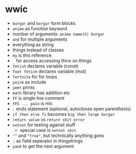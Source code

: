 * wwic

- =burgar= and =borgar= form blocks
- =anime= as function keyword
- number of arguments: =anime name(5) burgar=
- =and= for multiple arguments
- everything as string
- things instead of classes
- =my= is this reference
- =_= for access accessing thins on things
- =fetish= declares variable (const)
- =foot fetish= declares variable (mut)
- =fortnite= for for loops
- =yoink= as include
- =yeet= prints
- =math= library has addition etc
- =FF= is single line comment
- =FFS ... pain= is mlc
- =.= ends statement (optional, autocloses open parenthesis)
- =if then else fi= becomes =big then large borgar=
- =return value= vs =return shit error=
- =notnot= for testing against stuff
  - special case is =notnot shit=
- =""= and ="true"=, but technically anything goes
- =;= as field seperator in thingstrings
- =yank= to get the next argument
